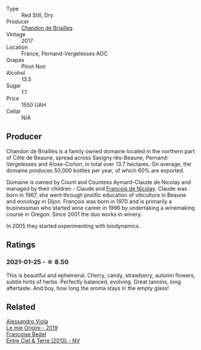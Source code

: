 #+attr_html: :class wine-main-image
[[file:/images/f2/93f011-ada9-4499-9164-39ee7d749628/2022-11-19-11-04-12-8BF90943-3964-46D7-A152-544CB24C74B3-1-105-c@512.webp]]

- Type :: Red Still, Dry
- Producer :: [[barberry:/producers/5122a11b-3fed-4018-a965-37335da7785e][Chandon de Briailles]]
- Vintage :: 2017
- Location :: France, Pernand-Vergelesses AOC
- Grapes :: Pinot Noir
- Alcohol :: 13.5
- Sugar :: 1.1
- Price :: 1550 UAH
- Cellar :: N/A

** Producer

Chandon de Briailles is a family owned domaine located in the northern part of Côte de Beaune, spread across Savigny-lès-Beaune, Pernand-Vergelesses and Aloxe-Corton, in total over 13.7 hectares. On average, the domaine produces 50,000 bottles per year, of which 60% are exported.

Domaine is owned by Count and Countess Aymard-Claude de Nicolay and managed by their children - Claude and [[barberry:/producers/163248a9-c9bc-498a-9107-0ab002f2ea9f][François de Nicolay]]. Claude was born in 1967, she went through prolific education of viticulture in Beaune and eonology in Dijon. François was born in 1970 and is primarily a businessman who started wine career in 1996 by undertaking a winemaking course in Oregon. Since 2001 the duo works in winery.

In 2005 they started experimenting with biodynamics.

** Ratings

*** 2021-01-25 - ☆ 8.50

This is beautiful and ephemeral. Cherry, candy, strawberry, autumn flowers, subtle hints of herbs. Perfectly balanced, evolving. Great tannins, long aftertaste. And boy, how long the aroma stays in the empty glass!

** Related

#+begin_export html
<div class="flex-container">
  <a class="flex-item flex-item-left" href="/wines/609809b3-4fed-4dec-a4e2-c799d91f3d14.html">
    <img class="flex-bottle" src="/images/60/9809b3-4fed-4dec-a4e2-c799d91f3d14/2020-11-03-21-57-17-53BFA6B1-9388-4EF0-888D-2FAD82BC1FE8-1-105-c@512.webp"></img>
    <section class="h">Alessandro Viola</section>
    <section class="h text-bolder">Le mie Origini - 2019</section>
  </a>

  <a class="flex-item flex-item-right" href="/wines/fd039a96-5a17-4b9a-8ee8-1337c3e99fba.html">
    <img class="flex-bottle" src="/images/fd/039a96-5a17-4b9a-8ee8-1337c3e99fba/2020-08-29-18-40-29-A9ABA1BA-0D52-42AE-91A9-FE8B3DB8B554-1-105-c@512.webp"></img>
    <section class="h">Francoise Bedel</section>
    <section class="h text-bolder">Entre Ciel & Terre (2013) - NV</section>
  </a>

</div>
#+end_export
